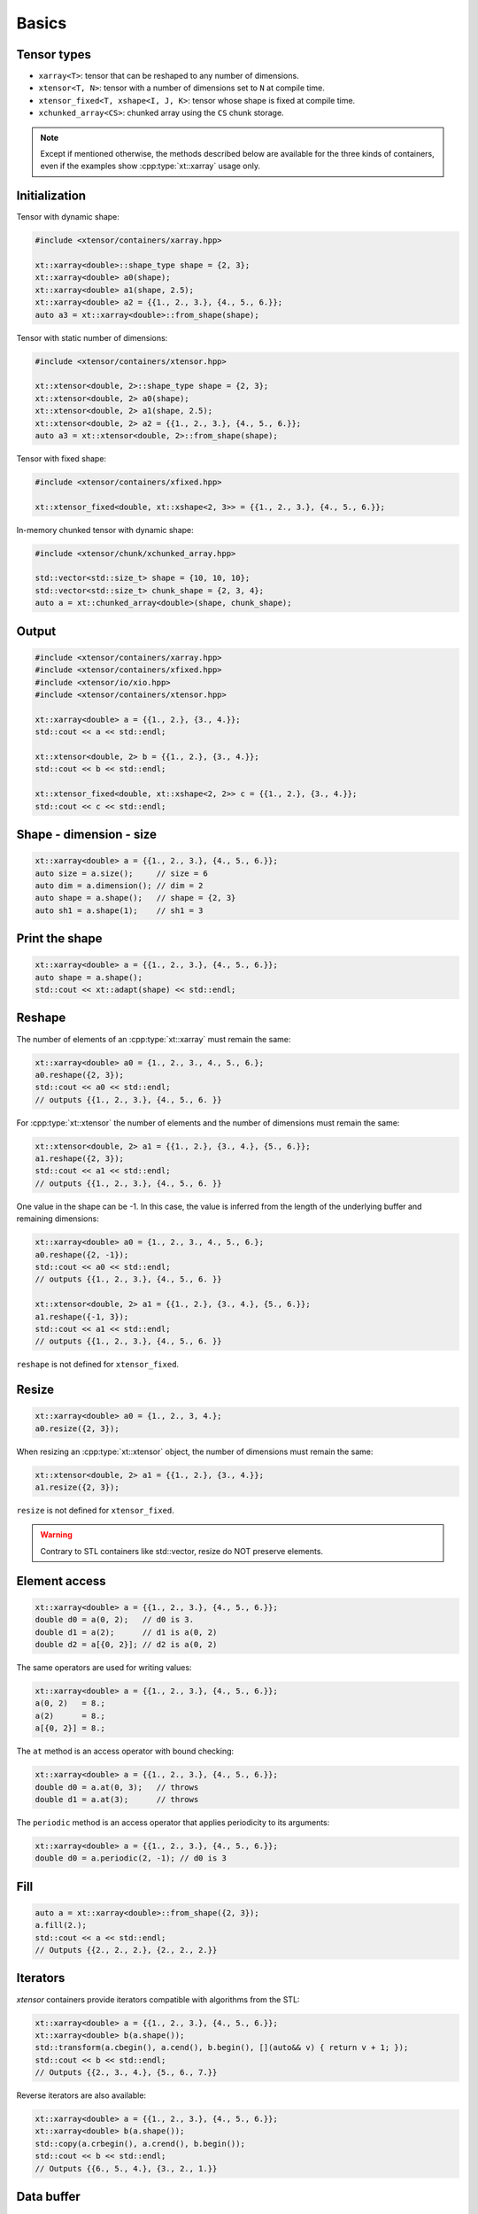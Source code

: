 .. Copyright (c) 2016, Johan Mabille, Sylvain Corlay and Wolf Vollprecht

   Distributed under the terms of the BSD 3-Clause License.

   The full license is in the file LICENSE, distributed with this software.

Basics
======

Tensor types
------------

- ``xarray<T>``: tensor that can be reshaped to any number of dimensions.
- ``xtensor<T, N>``: tensor with a number of dimensions set to ``N`` at compile time.
- ``xtensor_fixed<T, xshape<I, J, K>``: tensor whose shape is fixed at compile time.
- ``xchunked_array<CS>``: chunked array using the ``CS`` chunk storage.

.. note::

   Except if mentioned otherwise, the methods described below are available for the
   three kinds of containers, even if the examples show :cpp:type:`xt::xarray` usage only.

Initialization
--------------

Tensor with dynamic shape:

.. code::

    #include <xtensor/containers/xarray.hpp>

    xt::xarray<double>::shape_type shape = {2, 3};
    xt::xarray<double> a0(shape);
    xt::xarray<double> a1(shape, 2.5);
    xt::xarray<double> a2 = {{1., 2., 3.}, {4., 5., 6.}};
    auto a3 = xt::xarray<double>::from_shape(shape);

Tensor with static number of dimensions:

.. code::

    #include <xtensor/containers/xtensor.hpp>

    xt::xtensor<double, 2>::shape_type shape = {2, 3};
    xt::xtensor<double, 2> a0(shape);
    xt::xtensor<double, 2> a1(shape, 2.5);
    xt::xtensor<double, 2> a2 = {{1., 2., 3.}, {4., 5., 6.}};
    auto a3 = xt::xtensor<double, 2>::from_shape(shape);

Tensor with fixed shape:

.. code::

    #include <xtensor/containers/xfixed.hpp>

    xt::xtensor_fixed<double, xt::xshape<2, 3>> = {{1., 2., 3.}, {4., 5., 6.}};

In-memory chunked tensor with dynamic shape:

.. code::

    #include <xtensor/chunk/xchunked_array.hpp>

    std::vector<std::size_t> shape = {10, 10, 10};
    std::vector<std::size_t> chunk_shape = {2, 3, 4};
    auto a = xt::chunked_array<double>(shape, chunk_shape);

Output
------

.. code::

    #include <xtensor/containers/xarray.hpp>
    #include <xtensor/containers/xfixed.hpp>
    #include <xtensor/io/xio.hpp>
    #include <xtensor/containers/xtensor.hpp>

    xt::xarray<double> a = {{1., 2.}, {3., 4.}};
    std::cout << a << std::endl;

    xt::xtensor<double, 2> b = {{1., 2.}, {3., 4.}};
    std::cout << b << std::endl;

    xt::xtensor_fixed<double, xt::xshape<2, 2>> c = {{1., 2.}, {3., 4.}};
    std::cout << c << std::endl;

Shape - dimension - size
------------------------

.. code::

    xt::xarray<double> a = {{1., 2., 3.}, {4., 5., 6.}};
    auto size = a.size();     // size = 6
    auto dim = a.dimension(); // dim = 2
    auto shape = a.shape();   // shape = {2, 3}
    auto sh1 = a.shape(1);    // sh1 = 3

Print the shape
---------------

.. code::

    xt::xarray<double> a = {{1., 2., 3.}, {4., 5., 6.}};
    auto shape = a.shape();
    std::cout << xt::adapt(shape) << std::endl;

Reshape
-------

The number of elements of an :cpp:type:`xt::xarray` must remain the same:

.. code::

    xt::xarray<double> a0 = {1., 2., 3., 4., 5., 6.};
    a0.reshape({2, 3});
    std::cout << a0 << std::endl;
    // outputs {{1., 2., 3.}, {4., 5., 6. }}

For :cpp:type:`xt::xtensor` the number of elements and the number of dimensions
must remain the same:

.. code::

    xt::xtensor<double, 2> a1 = {{1., 2.}, {3., 4.}, {5., 6.}};
    a1.reshape({2, 3});
    std::cout << a1 << std::endl;
    // outputs {{1., 2., 3.}, {4., 5., 6. }}

One value in the shape can be -1. In this case, the value is inferred from the
length of the underlying buffer and remaining dimensions:

.. code::

    xt::xarray<double> a0 = {1., 2., 3., 4., 5., 6.};
    a0.reshape({2, -1});
    std::cout << a0 << std::endl;
    // outputs {{1., 2., 3.}, {4., 5., 6. }}

    xt::xtensor<double, 2> a1 = {{1., 2.}, {3., 4.}, {5., 6.}};
    a1.reshape({-1, 3});
    std::cout << a1 << std::endl;
    // outputs {{1., 2., 3.}, {4., 5., 6. }}

``reshape`` is not defined for ``xtensor_fixed``.

Resize
------

.. code::

    xt::xarray<double> a0 = {1., 2., 3, 4.};
    a0.resize({2, 3});

When resizing an :cpp:type:`xt::xtensor` object, the number of dimensions must remain
the same:

.. code::

    xt::xtensor<double, 2> a1 = {{1., 2.}, {3., 4.}};
    a1.resize({2, 3});

``resize`` is not defined for ``xtensor_fixed``.

.. warning::

    Contrary to STL containers like std::vector, resize do NOT
    preserve elements.

Element access
--------------

.. code::

    xt::xarray<double> a = {{1., 2., 3.}, {4., 5., 6.}};
    double d0 = a(0, 2);   // d0 is 3.
    double d1 = a(2);      // d1 is a(0, 2)
    double d2 = a[{0, 2}]; // d2 is a(0, 2)

The same operators are used for writing values:

.. code::

    xt::xarray<double> a = {{1., 2., 3.}, {4., 5., 6.}};
    a(0, 2)   = 8.;
    a(2)      = 8.;
    a[{0, 2}] = 8.;

The ``at`` method is an access operator with bound checking:

.. code::

    xt::xarray<double> a = {{1., 2., 3.}, {4., 5., 6.}};
    double d0 = a.at(0, 3);   // throws
    double d1 = a.at(3);      // throws

The ``periodic`` method is an access operator that applies periodicity
to its arguments:

.. code::

    xt::xarray<double> a = {{1., 2., 3.}, {4., 5., 6.}};
    double d0 = a.periodic(2, -1); // d0 is 3

Fill
----

.. code::

    auto a = xt::xarray<double>::from_shape({2, 3});
    a.fill(2.);
    std::cout << a << std::endl;
    // Outputs {{2., 2., 2.}, {2., 2., 2.}}

Iterators
---------

*xtensor* containers provide iterators compatible with algorithms from the STL:

.. code::

    xt::xarray<double> a = {{1., 2., 3.}, {4., 5., 6.}};
    xt::xarray<double> b(a.shape());
    std::transform(a.cbegin(), a.cend(), b.begin(), [](auto&& v) { return v + 1; });
    std::cout << b << std::endl;
    // Outputs {{2., 3., 4.}, {5., 6., 7.}}

Reverse iterators are also available:

.. code::

    xt::xarray<double> a = {{1., 2., 3.}, {4., 5., 6.}};
    xt::xarray<double> b(a.shape());
    std::copy(a.crbegin(), a.crend(), b.begin());
    std::cout << b << std::endl;
    // Outputs {{6., 5., 4.}, {3., 2., 1.}}

Data buffer
-----------

The underlying 1D data buffer can be accessed with the ``data`` method:

.. code::

    xt::xarray<double> a = {{1., 2., 3.}, {4., 5., 6.}};
    a.data()[4] = 8.;
    std::cout << a << std::endl;
    // Outputs {{1., 2., 3.}, {8., 5., 6.}}
